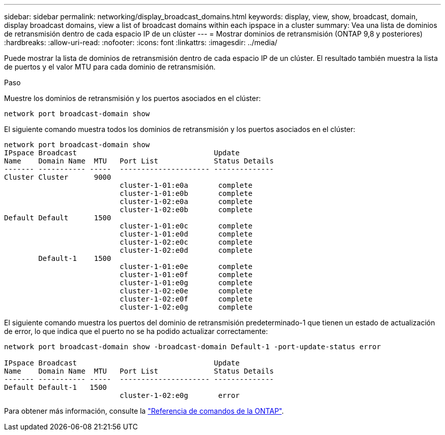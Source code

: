 ---
sidebar: sidebar 
permalink: networking/display_broadcast_domains.html 
keywords: display, view, show, broadcast, domain, display broadcast domains, view a list of broadcast domains within each ipspace in a cluster 
summary: Vea una lista de dominios de retransmisión dentro de cada espacio IP de un clúster 
---
= Mostrar dominios de retransmisión (ONTAP 9,8 y posteriores)
:hardbreaks:
:allow-uri-read: 
:nofooter: 
:icons: font
:linkattrs: 
:imagesdir: ../media/


[role="lead"]
Puede mostrar la lista de dominios de retransmisión dentro de cada espacio IP de un clúster. El resultado también muestra la lista de puertos y el valor MTU para cada dominio de retransmisión.

.Paso
Muestre los dominios de retransmisión y los puertos asociados en el clúster:

....
network port broadcast-domain show
....
El siguiente comando muestra todos los dominios de retransmisión y los puertos asociados en el clúster:

....
network port broadcast-domain show
IPspace Broadcast                                Update
Name    Domain Name  MTU   Port List             Status Details
------- ----------- -----  --------------------- --------------
Cluster Cluster      9000
                           cluster-1-01:e0a       complete
                           cluster-1-01:e0b       complete
                           cluster-1-02:e0a       complete
                           cluster-1-02:e0b       complete
Default Default      1500
                           cluster-1-01:e0c       complete
                           cluster-1-01:e0d       complete
                           cluster-1-02:e0c       complete
                           cluster-1-02:e0d       complete
        Default-1    1500
                           cluster-1-01:e0e       complete
                           cluster-1-01:e0f       complete
                           cluster-1-01:e0g       complete
                           cluster-1-02:e0e       complete
                           cluster-1-02:e0f       complete
                           cluster-1-02:e0g       complete
....
El siguiente comando muestra los puertos del dominio de retransmisión predeterminado-1 que tienen un estado de actualización de error, lo que indica que el puerto no se ha podido actualizar correctamente:

....
network port broadcast-domain show -broadcast-domain Default-1 -port-update-status error

IPspace Broadcast                                Update
Name    Domain Name  MTU   Port List             Status Details
------- ----------- -----  --------------------- --------------
Default Default-1   1500
                           cluster-1-02:e0g       error
....
Para obtener más información, consulte la https://docs.netapp.com/us-en/ontap-cli["Referencia de comandos de la ONTAP"^].
